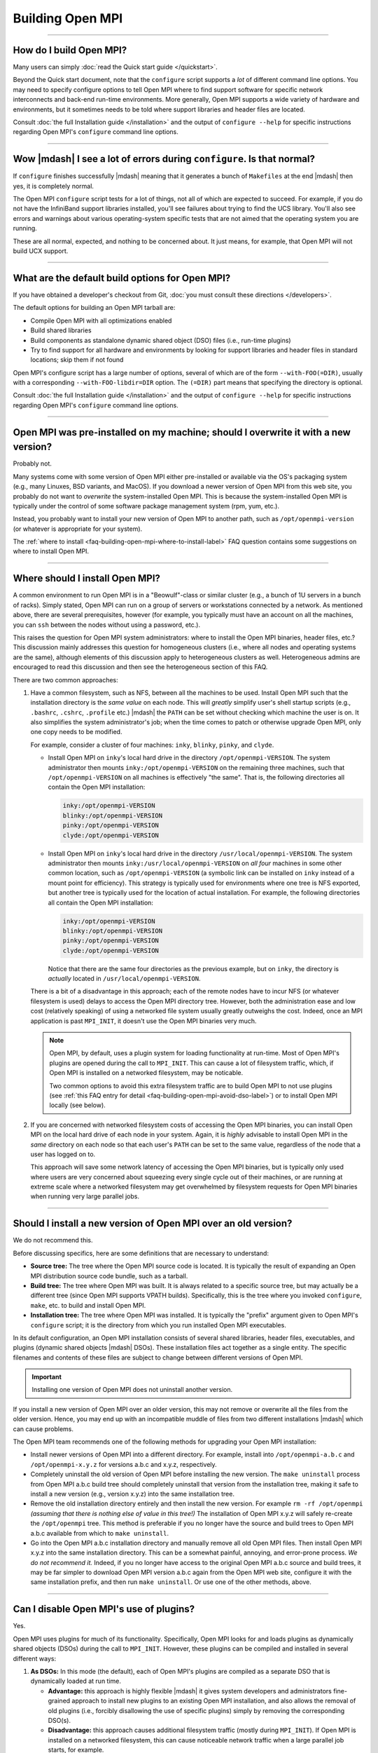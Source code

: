 Building Open MPI
=================

.. JMS How can I create a TOC just for this page here at the top?

/////////////////////////////////////////////////////////////////////////

How do I build Open MPI?
------------------------

Many users can simply :doc:`read the Quick start guide </quickstart>`.

Beyond the Quick start document, note that the ``configure`` script
supports a *lot* of different command line options.  You may need to
specify configure options to tell Open MPI where to find support
software for specific network interconnects and back-end run-time
environments.  More generally, Open MPI supports a wide variety of
hardware and environments, but it sometimes needs to be told where
support libraries and header files are located.

Consult :doc:`the full Installation guide </installation>` and the
output of ``configure --help`` for specific instructions regarding
Open MPI's ``configure`` command line options.

/////////////////////////////////////////////////////////////////////////

Wow |mdash| I see a lot of errors during ``configure``.  Is that normal?
------------------------------------------------------------------------

If ``configure`` finishes successfully |mdash| meaning that it
generates a bunch of ``Makefiles`` at the end |mdash| then yes, it is
completely normal.

The Open MPI ``configure`` script tests for a lot of things, not all
of which are expected to succeed.  For example, if you do not have the
InfiniBand support libraries installed, you'll see failures about
trying to find the UCS library.  You'll also see errors and warnings
about various operating-system specific tests that are not aimed that
the operating system you are running.

These are all normal, expected, and nothing to be concerned about.  It
just means, for example, that Open MPI will not build UCX support.

/////////////////////////////////////////////////////////////////////////

What are the default build options for Open MPI?
------------------------------------------------

If you have obtained a developer's checkout from Git,
:doc:`you must consult these directions </developers>`.

The default options for building an Open MPI tarball are:

* Compile Open MPI with all optimizations enabled
* Build shared libraries
* Build components as standalone dynamic shared object (DSO) files
  (i.e., run-time plugins)
* Try to find support for all hardware and environments by looking
  for support libraries and header files in standard locations; skip
  them if not found

Open MPI's configure script has a large number of options, several of
which are of the form ``--with-FOO(=DIR)``, usually with a
corresponding ``--with-FOO-libdir=DIR`` option.  The ``(=DIR)`` part
means that specifying the directory is optional.

Consult :doc:`the full Installation guide </installation>` and the
output of ``configure --help`` for specific instructions regarding
Open MPI's ``configure`` command line options.

/////////////////////////////////////////////////////////////////////////

Open MPI was pre-installed on my machine; should I overwrite it with a new version?
-----------------------------------------------------------------------------------

Probably not.

Many systems come with some version of Open MPI either pre-installed
or available via the OS's packaging system (e.g., many Linuxes, BSD
variants, and MacOS).  If you download a newer version of Open MPI
from this web site, you probably do not want to *overwrite* the
system-installed Open MPI.  This is because the system-installed Open
MPI is typically under the control of some software package management
system (rpm, yum, etc.).

Instead, you probably want to install your new version of Open MPI to
another path, such as ``/opt/openmpi-version`` (or whatever is
appropriate for your system).

The :ref:`where to install
<faq-building-open-mpi-where-to-install-label>` FAQ question contains
some suggestions on where to install Open MPI.

/////////////////////////////////////////////////////////////////////////

.. _faq-building-open-mpi-where-to-install-label:

Where should I install Open MPI?
--------------------------------

A common environment to run Open MPI is in a "Beowulf"-class or
similar cluster (e.g., a bunch of 1U servers in a bunch of racks).
Simply stated, Open MPI can run on a group of servers or workstations
connected by a network.  As mentioned above, there are several
prerequisites, however (for example, you typically must have an
account on all the machines, you can ``ssh`` between the nodes without
using a password, etc.).

This raises the question for Open MPI system administrators: where to
install the Open MPI binaries, header files, etc.?  This discussion
mainly addresses this question for homogeneous clusters (i.e., where
all nodes and operating systems are the same), although elements of
this discussion apply to heterogeneous clusters as well.
Heterogeneous admins are encouraged to read this discussion and then
see the heterogeneous section of this FAQ.

There are two common approaches:

#. Have a common filesystem, such as NFS, between all the machines to
   be used.  Install Open MPI such that the installation directory is
   the *same value* on each node.  This will *greatly* simplify user's
   shell startup scripts (e.g., ``.bashrc``, ``.cshrc``, ``.profile``
   etc.)  |mdash| the ``PATH`` can be set without checking which
   machine the user is on.  It also simplifies the system
   administrator's job; when the time comes to patch or otherwise
   upgrade Open MPI, only one copy needs to be modified.

   For example, consider a cluster of four machines: ``inky``,
   ``blinky``, ``pinky``, and ``clyde``.

   * Install Open MPI on ``inky``'s local hard drive in the directory
     ``/opt/openmpi-VERSION``.  The system administrator then
     mounts ``inky:/opt/openmpi-VERSION`` on the remaining three
     machines, such that ``/opt/openmpi-VERSION`` on all machines
     is effectively "the same".  That is, the following directories
     all contain the Open MPI installation:

     .. code-block::

        inky:/opt/openmpi-VERSION
        blinky:/opt/openmpi-VERSION
        pinky:/opt/openmpi-VERSION
        clyde:/opt/openmpi-VERSION

   * Install Open MPI on ``inky``'s local hard drive in the directory
     ``/usr/local/openmpi-VERSION``.  The system administrator then
     mounts ``inky:/usr/local/openmpi-VERSION`` on *all four*
     machines in some other common location, such as
     ``/opt/openmpi-VERSION`` (a symbolic link can be installed on
     ``inky`` instead of a mount point for efficiency).  This strategy
     is typically used for environments where one tree is NFS
     exported, but another tree is typically used for the location of
     actual installation.  For example, the following directories all
     contain the Open MPI installation:

     .. code-block::

        inky:/opt/openmpi-VERSION
        blinky:/opt/openmpi-VERSION
        pinky:/opt/openmpi-VERSION
        clyde:/opt/openmpi-VERSION

     Notice that there are the same four directories as the previous
     example, but on ``inky``, the directory is *actually* located in
     ``/usr/local/openmpi-VERSION``.

   There is a bit of a disadvantage in this approach; each of the
   remote nodes have to incur NFS (or whatever filesystem is used)
   delays to access the Open MPI directory tree.  However, both the
   administration ease and low cost (relatively speaking) of using a
   networked file system usually greatly outweighs the cost.  Indeed,
   once an MPI application is past ``MPI_INIT``, it doesn't use the
   Open MPI binaries very much.

   .. note:: Open MPI, by default, uses a plugin system for loading
             functionality at run-time.  Most of Open MPI's plugins
             are opened during the call to ``MPI_INIT``.  This can
             cause a lot of filesystem traffic, which, if Open MPI is
             installed on a networked filesystem, may be noticable.

             Two common options to avoid this extra filesystem traffic
             are to build Open MPI to not use plugins (see :ref:`this
             FAQ entry for detail
             <faq-building-open-mpi-avoid-dso-label>`) or to install
             Open MPI locally (see below).

#. If you are concerned with networked filesystem costs of accessing
   the Open MPI binaries, you can install Open MPI on the local hard
   drive of each node in your system.  Again, it is *highly* advisable
   to install Open MPI in the *same* directory on each node so that
   each user's ``PATH`` can be set to the same value, regardless of
   the node that a user has logged on to.

   This approach will save some network latency of accessing the Open
   MPI binaries, but is typically only used where users are very
   concerned about squeezing every single cycle out of their machines,
   or are running at extreme scale where a networked filesystem may
   get overwhelmed by filesystem requests for Open MPI binaries when
   running very large parallel jobs.

/////////////////////////////////////////////////////////////////////////

.. _faq-building-open-mpi-install-overwrite:

Should I install a new version of Open MPI over an old version?
---------------------------------------------------------------

We do not recommend this.

Before discussing specifics, here are some definitions that are
necessary to understand:

* **Source tree:** The tree where the Open MPI source code is located.
  It is typically the result of expanding an Open MPI distribution
  source code bundle, such as a tarball.
* **Build tree:** The tree where Open MPI was built.  It is always
  related to a specific source tree, but may actually be a different
  tree (since Open MPI supports VPATH builds).  Specifically, this is
  the tree where you invoked ``configure``, ``make``, etc. to build
  and install Open MPI.
* **Installation tree:** The tree where Open MPI was installed.  It is
  typically the "prefix" argument given to Open MPI's ``configure``
  script; it is the directory from which you run installed Open MPI
  executables.

In its default configuration, an Open MPI installation consists of
several shared libraries, header files, executables, and plugins
(dynamic shared objects |mdash| DSOs).  These installation files act
together as a single entity.  The specific filenames and
contents of these files are subject to change between different
versions of Open MPI.

.. important:: Installing one version of Open MPI does not uninstall
               another version.

If you install a new version of Open MPI over an older version, this
may not remove or overwrite all the files from the older version.
Hence, you may end up with an incompatible muddle of files from two
different installations |mdash| which can cause problems.

The Open MPI team recommends one of the following methods for
upgrading your Open MPI installation:

* Install newer versions of Open MPI into a different directory. For
  example, install into ``/opt/openmpi-a.b.c`` and
  ``/opt/openmpi-x.y.z`` for versions a.b.c and x.y.z, respectively.
* Completely uninstall the old version of Open MPI before installing
  the new version.  The ``make uninstall`` process from Open MPI a.b.c
  build tree should completely uninstall that version from the
  installation tree, making it safe to install a new version (e.g.,
  version x.y.z) into the same installation tree.
* Remove the old installation directory entirely and then install the
  new version.  For example ``rm -rf /opt/openmpi`` *(assuming that
  there is nothing else of value in this tree!)* The installation of
  Open MPI x.y.z will safely re-create the ``/opt/openmpi`` tree.
  This method is preferable if you no longer have the source and build
  trees to Open MPI a.b.c available from which to ``make
  uninstall``.
* Go into the Open MPI a.b.c installation directory and manually
  remove all old Open MPI files.  Then install Open MPI x.y.z into the
  same installation directory.  This can be a somewhat painful,
  annoying, and error-prone process.  *We do not recommend it.*
  Indeed, if you no longer have access to the original Open MPI a.b.c
  source and build trees, it may be far simpler to download Open MPI
  version a.b.c again from the Open MPI web site, configure it with
  the same installation prefix, and then run ``make uninstall``.  Or
  use one of the other methods, above.

/////////////////////////////////////////////////////////////////////////

.. _faq-building-open-mpi-avoid-dso-label:

Can I disable Open MPI's use of plugins?
----------------------------------------

Yes.

Open MPI uses plugins for much of its functionality.  Specifically,
Open MPI looks for and loads plugins as dynamically shared objects
(DSOs) during the call to ``MPI_INIT``.  However, these plugins can be
compiled and installed in several different ways:

#. **As DSOs:** In this mode (the default), each of Open MPI's plugins
   are compiled as a separate DSO that is dynamically loaded at run
   time.

   * **Advantage:** this approach is highly flexible |mdash| it gives
     system developers and administrators fine-grained approach to
     install new plugins to an existing Open MPI installation, and
     also allows the removal of old plugins (i.e., forcibly
     disallowing the use of specific plugins) simply by removing the
     corresponding DSO(s).
   * **Disadvantage:** this approach causes additional filesystem
     traffic (mostly during ``MPI_INIT``).  If Open MPI is installed
     on a networked filesystem, this can cause noticeable network
     traffic when a large parallel job starts, for example.

#. **As part of a larger library:** In this mode, Open MPI "slurps up"
   the plugins and includes them in libmpi (and other libraries).
   Hence, *all* plugins are included in the main Open MPI libraries
   that are loaded by the system linker before an MPI process even
   starts.

   * **Advantage:** Significantly less filesystem traffic than the DSO
     approach.  This model can be much more performant on network
     installations of Open MPI.
   * **Disadvantage:** Much less flexible than the DSO approach;
     system administrators and developers have significantly less
     ability to add/remove plugins from the Open MPI installation at
     run-time.  Note that you still have *some* ability to add/remove
     plugins (see below), but there are limitations to what can be
     done.

To be clear: Open MPI's plugins can be built either as standalone DSOs
or included in Open MPI's main libraries (e.g., ``libmpi``).
Additionally, Open MPI's main libraries can be built either as static
or shared libraries.

You can therefore choose to build Open MPI in one of several different
ways:


#. ``--disable-mca-dso``: Using the ``--disable-mca-dso`` switch to
   Open MPI's ``configure`` script will cause all plugins to be built
   as part of Open MPI's main libraries |mdash| they will *not* be
   built as standalone DSOs.  However, Open MPI will still look for
   DSOs in the filesystem at run-time.  Specifically: this option
   *significantly* decreases (but does not eliminate) filesystem
   traffic during ``MPI_INIT``, but does allow the flexibility of
   adding new plugins to an existing Open MPI installation.

   Note that the ``--disable-mca-dso`` option does not affect whether
   Open MPI's main libraries are built as static or shared.

#. ``--enable-static``: Using this option to Open MPI's ``configure``
   script will cause the building of static libraries (e.g.,
   ``libmpi.a``).  This option automatically implies
   ``--disable-mca-dso``.

   Note that ``--enable-shared`` is also the default; so if you use
   ``--enable-static``, Open MPI will build *both* static and shared
   libraries that contain all of Open MPI's plugins (i.e.,
   ``libmpi.so`` and ``libmpi.a``).  If you want *only* static
   libraries (that contain all of Open MPI's plugins), be sure to
   *also* use ``--disable-shared``.

#. ``--disable-dlopen``: Using this option to Open MPI's ``configure``
   script will do two things:

   #. Imply ``--disable-mca-dso``, meaning that all plugins will be
      slurped into Open MPI's libraries.
   #. Cause Open MPI to not look for / open *any* DSOs at run time.


   Specifically: this option makes Open MPI not incur any additional
   filesystem traffic during ``MPI_INIT`.  Note that the
   ``--disable-dlopen`` option does not affect whether Open MPI's main
   libraries are built as static or shared.

/////////////////////////////////////////////////////////////////////////

How do I build an optimized version of Open MPI?
------------------------------------------------

If you have obtained a developer's checkout from Git
:doc:`you must consult these directions </developers>`.

Building Open MPI from an official distribution tarball defaults to
building an optimized version.  There is no need to do anything
special.

/////////////////////////////////////////////////////////////////////////

Are VPATH and/or parallel builds supported?
-------------------------------------------

Yes, both VPATH and parallel builds are supported.  This allows Open
MPI to be built in a different directory than where its source code
resides (helpful for multi-architecture builds).  Open MPI uses
Automake for its build system, so

For example:

.. code-block::
   :linenos:

   shell$ gtar zxf openmpi-1.2.3.tar.gz
   shell$ cd openmpi-1.2.3
   shell$ mkdir build
   shell$ cd build
   shell$ ../configure ...
   <... lots of output ...>
   shell$ make -j 4

Running ``configure`` from a different directory from where it
actually resides triggers the VPATH build (i.e., it will configure and
built itself from the directory where ``configure`` was run, not from
the directory where ``configure`` resides).

Some versions of ``make`` support parallel builds.  The example above
shows GNU make's ``-j`` option, which specifies how many compile
processes may be executing at any given time.  We, the Open MPI Team,
have found that doubling or quadrupling the number of processors in a
machine can *significantly* speed up an Open MPI compile (since
compiles tend to be much more IO bound than CPU bound).

/////////////////////////////////////////////////////////////////////////

Do I need any special tools to build Open MPI?
----------------------------------------------

If you are building Open MPI from an official distribution tarball,
you need a C compiler and ``make``.  If you are building the Fortran
MPI bindings, you will need a Fortran compiler as well.  You do *not*
need any special version of the GNU Autotools (Autoconf, Automake,
Libtool).

If you are building Open MPI from a Git checkout, you need some
additional tools.  :doc:`See the Developer's Guide </developers>` for
more details.

/////////////////////////////////////////////////////////////////////////

How do I build Open MPI as a static library?
--------------------------------------------

As noted above, Open MPI defaults to building shared libraries and
building components as dynamic shared objects (DSOs, i.e., run-time
plugins).  Changing this build behavior is controlled via command line
options to Open MPI's ``configure`` script.

**Building static libraries:** You can disable building shared libraries
and enable building static libraries with the following options:

.. code-block::
   :linenos:

   shell$ ./configure --enable-static --disable-shared ...

Similarly, you can build *both* static and shared libraries by simply
specifying ``--enable-static`` (and *not* specifying
``--disable-shared``), if desired.

**Including components in libraries:** Instead of building components
as DSOs, they can also be "rolled up" and included in their respective
libraries (e.g., ``libmpi``).  This is controlled with the
``--enable-mca-static`` option.  Some examples:

.. code-block::
   :linenos:

   shell$ ./configure --enable-mca-static=pml ...
   shell$ ./configure --enable-mca-static=pml,btl-openib,btl-self ...

Specifically, entire frameworks and/or individual components can be
specified to be rolled up into the library in a comma-separated list
as an argument to ``--enable-mca-static``.

/////////////////////////////////////////////////////////////////////////

When I run 'make', it looks very much like the build system is going into a loop.
---------------------------------------------------------------------------------

Open MPI uses the GNU Automake software to build itself.  Automake
uses a tightly-woven set of file timestamp-based dependencies to
compile and link software.  This behavior, frequently paired with
messages similar to:

.. code-block::
   :linenos:

   Warning: File `Makefile.am' has modification time 3.6e+04 s in the future

:ref:`See the warning about building Open MPI on a networked
filesystem <install-filesystem-timestamp-warning-label>` where the
time on the file server does not match the time on the client in the
Installation guide for more details.

/////////////////////////////////////////////////////////////////////////

.. _faq-building-open-mpi-sed-errors-label:

Configure issues warnings about sed and unterminated commands
-------------------------------------------------------------

Some users have reported seeing warnings like this in the
final output from ``configure``:

.. code-block::
   :linenos:

   *** Final output
   configure: creating ./config.status
   config.status: creating ompi/include/ompi/version.h
   sed: file ./confstatA1BhUF/subs-3.sed line 33: unterminated `s' command
   sed: file ./confstatA1BhUF/subs-4.sed line 4: unterminated `s' command
   config.status: creating orte/include/orte/version.h

These messages *usually* indicate a problem in the user's local shell
configuration.  Ensure that when you run a new shell, no output is
sent to stdout.  For example, if the output of this simple shell
script is more than just the hostname of your computer, you need to go
check your shell startup files to see where the extraneous output is
coming from (and eliminate it):

.. code-block:: sh
   :linenos:

   #!/bin/sh
   hostname
   exit 0

/////////////////////////////////////////////////////////////////////////

Open MPI configured ok, but I get ``Makefile:602: *** missing separator`` kinds of errors when building
-------------------------------------------------------------------------------------------------------

This is *usually* an indication that ``configure`` succeeded but
really shouldn't have.

:ref:`See this FAQ entry <faq-building-open-mpi-sed-errors-label>` for
one possible cause.

/////////////////////////////////////////////////////////////////////////

Open MPI seems to default to building with the GNU compiler set.  Can I use other compilers?
--------------------------------------------------------------------------------------------

Yes.

Open MPI uses a standard Autoconf ``configure`` script to probe the
current system and figure out how to build itself.  One of the choices
it makes it which compiler set to use.  Since Autoconf is a GNU
product, it defaults to the GNU compiler set.  However, this is easily
overridden on the ``configure`` command line.

:ref:`See the section and compilers and flags
<install-configure-compilers-and-flags-label>` in the Installation
guide for more details.

/////////////////////////////////////////////////////////////////////////

Can I pass specific flags to the compilers / linker used to build Open MPI?
---------------------------------------------------------------------------

Yes.

Open MPI uses a standard Autoconf ``configure`` script to set itself up
for building.  As such, there are a number of command line options
that can be passed to ``configure`` to customize flags that are passed
to the underlying compiler to build Open MPI.

:ref:`See the section and compilers and flags
<install-configure-compilers-and-flags-label>` in the Installation
guide for more details.

/////////////////////////////////////////////////////////////////////////

I'm trying to build with the Intel compilers, but Open MPI eventually fails to compile with really long error messages.  What do I do?
--------------------------------------------------------------------------------------------------------------------------------------

A common mistake when building Open MPI with the Intel compiler suite
is to accidentally specify the Intel C compiler as the C++ compiler.
Specifically, recent versions of the Intel compiler renamed the C++
compiler ``icpc`` (it used to be ``icc``, the same as the C compiler).
Users accustomed to the old name tend to specify ``icc`` as the C++
compiler, which will then cause a failure late in the Open MPI build
process because a C++ code will be compiled with the C compiler.  Bad
Things then happen.

The solution is to be sure to specify that the C++ compiler is
``icpc``, not ``icc``.  For example:

.. code-block::
   :linenos:

   shell$ ./configure CC=icc CXX=icpc F77=ifort FC=ifort ...

For Googling purposes, here's some of the error messages that may be
issued during the Open MPI compilation of C++ codes with the Intel C compiler
(``icc``), in no particular order:

.. code-block::
   :linenos:

   IPO Error: unresolved : _ZNSsD1Ev
   IPO Error: unresolved : _ZdlPv
   IPO Error: unresolved : _ZNKSs4sizeEv
   components.o(.text+0x17): In function `ompi_info::open_components()':
   : undefined reference to `std::basic_string<char, std::char_traits<char>, std::allocator<char> >::basic_string()'
   components.o(.text+0x64): In function `ompi_info::open_components()':
   : undefined reference to `std::basic_string<char, std::char_traits<char>, std::allocator<char> >::basic_string()'
   components.o(.text+0x70): In function `ompi_info::open_components()':
   : undefined reference to `std::string::size() const'
   components.o(.text+0x7d): In function `ompi_info::open_components()':
   : undefined reference to `std::string::reserve(unsigned int)'
   components.o(.text+0x8d): In function `ompi_info::open_components()':
   : undefined reference to `std::string::append(char const*, unsigned int)'
   components.o(.text+0x9a): In function `ompi_info::open_components()':
   : undefined reference to `std::string::append(std::string const&)'
   components.o(.text+0xaa): In function `ompi_info::open_components()':
   : undefined reference to `std::string::operator=(std::string const&)'
   components.o(.text+0xb3): In function `ompi_info::open_components()':
   : undefined reference to `std::basic_string<char, std::char_traits<char>, std::allocator<char> >::~basic_string()'

There are many more error messages, but the above should be sufficient
for someone trying to find this FAQ entry via a web crawler.

/////////////////////////////////////////////////////////////////////////

When I build with the Intel compiler suite, linking user MPI applications with the wrapper compilers results in warning messages. What do I do?
-----------------------------------------------------------------------------------------------------------------------------------------------

When Open MPI was built with some versions of the Intel compilers on
some platforms, you may see warnings similar to the following when
compiling MPI applications with Open MPI's wrapper compilers:

.. code-block::
   :linenos:

   shell$ mpicc hello.c -o hello
   libimf.so: warning: warning: feupdateenv is not implemented and will always fail
   shell$

This warning is generally harmless, but it can be alarming to some
users.  To remove this warning, pass either the ``-shared-intel`` or
``-i-dynamic`` options when linking your MPI application (the specific
option depends on your version of the Intel compilers; consult your
local documentation):

.. code-block::
   :linenos:

   shell$ mpicc hello.c -o hello -shared-intel
   shell$

You can also :ref:`change the default behavior of Open MPI's wrapper
compilers <install-wrapper-flags-label>` to automatically include this
``-shared-intel`` flag so that it is unnecessary to specify it on the
command line when linking MPI applications.

/////////////////////////////////////////////////////////////////////////

I'm trying to build with the IBM XL compilers, but Open MPI eventually fails to compile.  What do I do?
-------------------------------------------------------------------------------------------------------

Unfortunately there are some problems between Libtool (which Open MPI
uses for library support) and older versions of the IBM XL compilers
when creating shared libraries.  The only workaround is to disable
shared libraries and build Open MPI statically. For example:

.. code-block::
   :linenos:

   shell$ ./configure CC=xlc CXX=xlc++ FC=xlf90 --disable-shared --enable-static ...

For Googling purposes, here's an error message that may be
issued when the build fails:

.. code-block::
   :linenos:

   xlc: 1501-216 command option --whole-archive is not recognized - passed to ld
   xlc: 1501-216 command option --no-whole-archive is not recognized - passed to ld
   xlc: 1501-218 file libopen-pal.so.0 contains an incorrect file suffix
   xlc: 1501-228 input file libopen-pal.so.0 not found

/////////////////////////////////////////////////////////////////////////

How do I build Open MPI with support for my favorite network type?
------------------------------------------------------------------

To build support for high-speed interconnect networks, you generally
only have to specify the directory where its support header files and
libraries were installed to Open MPI's ``configure`` script.  You can
specify where multiple packages were installed if you have support for
more than one kind of interconnect |mdash| Open MPI will build support
for as many as it can.

:ref:`See the networking support section of the Installation
guide <install-network-support-label>` for information on how to
specify the correct options to ``configure``.

You can verify that ``configure`` found everything properly by examining
its output |mdash| it will test for each network's header files and
libraries and report whether it will build support (or not) for each
of them.  Examining ``configure``'s output is the *first* place you
should look if you have a problem with Open MPI not correctly
supporting a specific network type.

If ``configure`` indicates that support for your networks will be
included, after you build and install Open MPI, you can run the
``ompi_info`` command and look for components for your networks.

For example, the following shows that Open MPI was built with the
OpenFabrics Interconnect (OFI, also known as Libfabric) and UCX
support:

.. code-block::
   :linenos:

   shell$ ompi_info | egrep ': ofi|ucx'
                 MCA rml: ofi (MCA v2.1.0, API v3.0.0, Component v4.0.0)
                 MCA mtl: ofi (MCA v2.1.0, API v2.0.0, Component v4.0.0)
                 MCA pml: ucx (MCA v2.1.0, API v2.0.0, Component v4.0.0)
                 MCA osc: ucx (MCA v2.1.0, API v2.0.0, Component v4.0.0)

/////////////////////////////////////////////////////////////////////////

How do I build Open MPI with support for Slurm / XGrid?
-------------------------------------------------------

Slurm support is built automatically; there is nothing that
you need to do.

XGrid support is built automatically if the XGrid tools are installed.

/////////////////////////////////////////////////////////////////////////

How do I build Open MPI with support for SGE / OGE?
---------------------------------------------------

Support for the Sun Grid Engine (SGE) |mdash| later renamed to the
Oracle Gid Engine (OGE), and then forked into a few open source
dristributions |mdash| is available, but is not enabled by default.

You can explicitly request the SGE support with
the ``--with-sge`` command line switch to the Open MPI ``configure``
script. For example:

.. code-block::
   :linenos:

   shell$ ./configure --with-sge

After Open MPI is installed, you should see one component named
``gridengine``:

.. code-block::
   :linenos:

   shell$ ompi_info | grep gridengine
                 MCA ras: gridengine (MCA v2.0, API v2.0, Component v1.3)

/////////////////////////////////////////////////////////////////////////

How do I build Open MPI with support for PBS Pro / Open PBS / Torque?
---------------------------------------------------------------------

Support for PBS Pro, Open PBS, and Torque must be explicitly requested
with the ``--with-tm`` command line switch to Open MPI's ``configure``
script.

.. code-block::
   :linenos:

   shell$ ./configure --with-tm=/path/to/pbs-or-torque-install

After Open MPI is installed, you should see two components named
``tm``:

.. code-block::
   :linenos:

   shell$ ompi_info | grep tm
                 MCA pls: tm (MCA v1.0, API v1.0, Component v1.0)
                 MCA ras: tm (MCA v1.0, API v1.0, Component v1.0)

/////////////////////////////////////////////////////////////////////////

How do I build Open MPI with support for IBM Platform LSF?
----------------------------------------------------------

Note that only IBM Platform LSF 7.0.2 and later is supported.

Support for LSF will be automatically built if the LSF libraries and
headers are in the default path. If not, support must be explicitly
requested with the ``--with-lsf`` command line switch to Open MPI's
``configure`` script.

.. code-block::
   :linenos:

   shell$ ./configure --with-lsf=/path/to/lsf-install

After Open MPI is installed, you should see a component named
``lsf``:

.. code-block::
   :linenos:

   shell$ ompi_info | grep lsf
                 MCA ess: lsf (MCA v2.0, API v1.3, Component v1.3)
                 MCA ras: lsf (MCA v2.0, API v1.3, Component v1.3)
                 MCA plm: lsf (MCA v2.0, API v1.3, Component v1.3)

/////////////////////////////////////////////////////////////////////////

How do I build Open MPI with processor / memory affinity support?
-----------------------------------------------------------------

Open MPI automatically uses the `Hardware Locality (hwloc)
<https://www.open-mpi.org/projects/hwloc/>`_ library for processor and
memory affinity.

Just like other dependent libraries that Open MPI uses, ``configure``
will search for hwloc's headers and libraries.  If it does not find
them, Open MPI will use the embedded copy of hwloc that it carries in
its source tree.

Some systems support processor and memory affinity better than others;
consult hwloc's documentation for more details.

/////////////////////////////////////////////////////////////////////////

How do I build Open MPI with CUDA-aware support?
------------------------------------------------

CUDA-aware support means that the MPI library can send and receive GPU buffers
directly.

If you are using the UCX library for MPI networking transport, you
need to ensure that UCX was built with CUDA support (i.e., with the
NVIDIA ``gdrcopy`` library).  For example:

.. code-block::
   :linenos:

   shell$ ./configure \
       --prefix=/path/to/ucx-cuda-install \
       --with-cuda=/path/to/cuda-install \
       --with-gdrcopy=/path/to/gdrcopy-install
   shell$ make -j8 install

Then be sure that Open MPI's ``configure`` script finds this specific
UCX installation, potentiallt by specifying
``--with-ucx=/path/to/ucx-cuda-install``:

.. code-block::
   :linenos:

   shell$ ./configure \
       --with-cuda=/path/to/cuda-install \
       --with-ucx=/path/to/ucx-cuda-install ...
   shell$ make -j8 install

If you are not using UCX, Open MPI dynamically loads the
``libcuda.so`` library at run time |mdash| there is no need to specify
a path to it at ``configure`` time.  Specifically: all Open MPI needs
to build itself with CUDA support is the path to the ``cuda.h`` header
file.

The ``configure`` process is similar to above; you just don't specify
``--with-ucx``.  You can have ``configure`` search for ``cuda.h`` in
default locations:

.. code-block::
   :linenos:

   shell$ ./configure --with-cuda

Or you can tell ``configure`` where to find the specific ``cuda.h``
that you want it to use:

.. code-block::
   :linenos:

   shell$ ./configure --with-cuda=/usr/local/cuda-v6.0/cuda

Note that you cannot configure with ``--disable-dlopen`` as that will
break the ability of the Open MPI library to dynamically load ``libcuda.so``.

:doc:`See this FAQ section </faq/cuda>` for detals on how to use the
CUDA support.";

/////////////////////////////////////////////////////////////////////////

How do I <em>not</em> build a specific plugin / component for Open MPI?
-----------------------------------------------------------------------

The ``--enable-mca-no-build`` option to Open MPI's ``configure``
script enables you to specify a list of components that you want to
skip building.  This allows you to not include support for specific
features in Open MPI if you do not want to.

It takes a single argument: a comma-delimited list of
``framework-component`` pairs inidicating which specific components you do
not want to build.  For example:

.. code-block::
   :linenos:

   shell$ ./configure --enable-mca-no-build=threads-qthreads,pml-monitoring

Note that this option is really only useful for components that would
otherwise be built.  For example, if you are on a machine without
Libfabric support, it is not necessary to specify:

.. code-block::
   :linenos:

   shell$ ./configure --enable-mca-no-build=cm-ofi

because the ``configure`` script will naturally see that you do not have
support for GM and will automatically skip the ``gm`` BTL component.";

/////////////////////////////////////////////////////////////////////////

Does Open MPI support MPI_REAL16 and MPI_COMPLEX32?
---------------------------------------------------

It depends.  Note that these datatypes are optional in the MPI
standard.

Open MPI supports the ``MPI_REAL16`` and ``MPI_COMPLEX32`` types only
if:

* An integer C type can be found that has the same size (measured
  in bytes) as the Fortran ``REAL*16`` type.
* The bit representation is the same between the C type and the
  Fortran type.

/////////////////////////////////////////////////////////////////////////

Can I re-locate my Open MPI installation without re-configuring/re-compiling/re-installing from source?
-------------------------------------------------------------------------------------------------------

Yes.

.. note:: Open MPI hard-codes some directory paths in its executables
          based on installation paths specified by the ``configure``
          script.  For example, if you configure with an installation
          prefix of ``/opt/openmpi/``, Open MPI encodes in its
          executables that it should be able to find its help files in
          ``/opt/openmpi/share/openmpi``.

The "installdirs" functionality in Open MPI lets you change any of
these hard-coded directory paths at run time (*assuming* that you have
already adjusted your ``PATH`` and/or ``LD_LIBRARY_PATH`` environment
variables to the new location where Open MPI now resides).  There are
three methods:

#. Move an existing Open MPI installation to a new prefix: Set the
   ``OPAL_PREFIX`` environment variable before launching Open MPI.
   For example, if Open MPI had initially been installed to
   ``/opt/openmpi`` and the entire ``openmpi`` tree was later moved to
   ``/home/openmpi``, setting ``OPAL_PREFIX`` to ``/home/openmpi``
   will enable Open MPI to function properly.

#. "Stage" an Open MPI installation in a temporary location: When
   *creating* self-contained installation packages, systems such as
   RPM install Open MPI into temporary locations.  The package system
   then bundles up everything under the temporary location into a
   package that can be installed into its real location later.  For
   example, when *creating* an RPM that will be installed to
   ``/opt/openmpi``, the RPM system will transparently prepend a
   "destination directory" (or "destdir") to the installation
   directory.  As such, Open MPI will think that it is installed in
   ``/opt/openmpi``, but it is actually temporarily installed in (for
   example) ``/var/rpm/build.1234/opt/openmpi``.  If it is necessary
   to *use* Open MPI while it is installed in this staging area, the
   ``OPAL_DESTDIR`` environment variable can be used; setting
   ``OPAL_DESTDIR`` to ``/var/rpm/build.1234`` will automatically
   prefix every directory such that Open MPI can function properly.

#. Overriding individual directories: Open MPI uses the GNU-specified
   directories (per Autoconf/Automake), and can be overridden by
   setting environment variables directly related to their common
   names.  The list of environment variables that can be used is:

   * ``OPAL_PREFIX``
   * ``OPAL_EXEC_PREFIX``
   * ``OPAL_BINDIR``
   * ``OPAL_SBINDIR``
   * ``OPAL_LIBEXECDIR``
   * ``OPAL_DATAROOTDIR``
   * ``OPAL_DATADIR``
   * ``OPAL_SYSCONFDIR``
   * ``OPAL_SHAREDSTATEDIR``
   * ``OPAL_LOCALSTATEDIR``
   * ``OPAL_LIBDIR``
   * ``OPAL_INCLUDEDIR``
   * ``OPAL_INFODIR``
   * ``OPAL_MANDIR``
   * ``OPAL_PKGDATADIR``
   * ``OPAL_PKGLIBDIR``
   * ``OPAL_PKGINCLUDEDIR``

   Note that not all of the directories listed above are used by Open
   MPI; they are listed here in entirety for completeness.

   Also note that several directories listed above are defined in
   terms of other directories.  For example, the ``$bindir`` is
   defined by default as ``$prefix/bin``.  Hence, overriding the
   ``$prefix`` (via ``OPAL_PREFIX``) will automatically change the
   first part of the ``$bindir`` (which is how method 1 described
   above works).  Alternatively, ``OPAL_BINDIR`` can be set to an
   absolute value that ignores ``$prefix`` altogether.

/////////////////////////////////////////////////////////////////////////

How do I statically link to the libraries of Intel compiler suite?
------------------------------------------------------------------

The Intel compiler suite, by default, dynamically links its runtime libraries
against the Open MPI binaries and libraries. This can cause problems if the Intel
compiler libraries are installed in non-standard locations. For example, you might
get errors like:

.. code-block::
   :linenos:

   error while loading shared libraries: libimf.so: cannot open shared object file:
   No such file or directory

To avoid such problems, you can pass flags to Open MPI's configure
script that instruct the Intel compiler suite to statically link its
runtime libraries with Open MPI:

.. code-block::
   :linenos:

   shell$ ./configure CC=icc CXX=icpc FC=ifort LDFLAGS=-Wc,-static-intel ...

/////////////////////////////////////////////////////////////////////////

Why do I get errors about hwloc or libevent not found?
------------------------------------------------------

Sometimes you may see errors similar to the following when attempting to build Open MPI:

.. code-block::
   :linenos:

   ...
   PPFC     profile/pwin_unlock_f08.lo
   PPFC     profile/pwin_unlock_all_f08.lo
   PPFC     profile/pwin_wait_f08.lo
   FCLD     libmpi_usempif08.la
   ld: library not found for -lhwloc
   collect2: error: ld returned 1 exit status
   make``2``: *** ``libmpi_usempif08.la`` Error 1

This error can happen when a number of factors occur together:

#. If Open MPI's ``configure`` script chooses to use an "external"
   installation of `hwloc <https://www.open-mpi.org/projects/hwloc/>`_
   and/or `Libevent <https://libevent.org/>`_ (i.e., outside of Open
   MPI's source tree).
#. If Open MPI's ``configure`` script chooses C and Fortran compilers
   from different suites/installations.

Put simply: if the default search library search paths differ between
the C and Fortran compiler suites, the C linker may find a
system-installed ``libhwloc`` and/or ``libevent``, but the Fortran linker
may not.

This may tend to happen more frequently starting with Open MPI v4.0.0
on Mac OS because:

#. In v4.0.0, Open MPI's ``configure`` script was changed to "prefer"
   system-installed versions of hwloc and Libevent (vs. preferring the
   hwloc and Libevent that are bundled in the Open MPI distribution
   tarballs).
#. In MacOS, it is common for `Homebrew <https://brew.sh/>`_ or
   `MacPorts <https://www.macports.org/>`_ to install:
   * hwloc and/or Libevent
   * gcc and gfortran

For example, as of July 2019, Homebrew:

* Installs hwloc v2.0.4 under ``/usr/local``
* Installs the Gnu C and Fortran compiler suites v9.1.0 under
  ``/usr/local``.  *However*, the C compiler executable is named ``gcc-9``
  (not ``gcc``!), whereas the Fortran compiler executable is
  named ``gfortran``.

These factors, taken together, result in Open MPI's ``configure``
script deciding the following:

* The C compiler is ``gcc`` (which is the MacOS-installed C
  compiler).
* The Fortran compiler is ``gfortran`` (which is the
  Homebrew-installed Fortran compiler).
* There is a suitable system-installed hwloc in ``/usr/local``, which
  can be found -- by the C compiler/linker -- without specifying any
  additional linker search paths.

The careful reader will realize that the C and Fortran compilers are
from two entirely different installations.  Indeed, their default
library search paths are different:

* The MacOS-installed ``gcc`` will search ``/usr/local/lib`` by
  default.
* The Homebrew-installed ``gfortran`` will *not* search
  ``/usr/local/lib`` by default.

Hence, since the majority of Open MPI's source code base is in C, it
compiles/links against hwloc successfully.  But when Open MPI's
Fortran code for the ``mpi_f08`` module is compiled and linked, the
Homebrew-installed ``gfortran`` -- which does not search
``/usr/local/lib`` by default -- cannot find ``libhwloc``, and the link
fails.

There are a few different possible solutions to this issue:

#. The best solution is to always ensure that Open MPI uses a C and
   Fortran compiler from the same suite/installation.  This will
   ensure that both compilers/linkers will use the same default
   library search paths, and all behavior should be consistent.  For
   example, the following instructs Open MPI's ``configure`` script to
   use ``gcc-9`` for the C compiler, which (as of July 2019) is the
   Homebrew executable name for its installed C compiler:

   .. code-block:: sh
      :linenos:

      shell$ ./configure CC=gcc-9 ...

      # You can be precise and specify an absolute path for the C
      # compiler, and/or also specify the Fortran compiler:
      shell$ ./configure CC=/usr/local/bin/gcc-9 FC=/usr/local/bin/gfortran ...

   Note that this will likely cause ``configure`` to *not* find the
   Homebrew-installed hwloc, and instead fall back to using the
   bundled hwloc in the Open MPI source tree.

#. Alternatively, you can simply force ``configure`` to select the
   bundled versions of hwloc and libevent, which avoids the issue
   altogether:

   .. code-block:: sh
      :linenos:

      shell$ ./configure --with-hwloc=internal --with-libevent=internal ...

#. Finally, you can tell ``configure`` exactly where to find the
   external hwloc library.  This can have some unintended
   consequences, however, because it will prefix both the C and
   Fortran linker's default search paths with ``/usr/local/lib``:

   .. code-block:: sh
      :linenos:

      shell$ ./configure --with-hwloc-libdir=/usr/local/lib ...

Be sure to :ref:`see this section of the Installation guide
<install-misc-support-libraries-label>` and :ref:`this FAQ entry
<faq-building-open-mpi-intext-hwloc-libevent-label>` for more
information about the bundled hwloc and/or Libevent
vs. system-installed versions.

/////////////////////////////////////////////////////////////////////////

.. _faq-building-open-mpi-intext-hwloc-libevent-label:

Should I use the bundled hwloc and Libevent, or system-installed versions?
--------------------------------------------------------------------------

From a performance perspective, there is no significant reason
to choose the bundled vs. system-installed hwloc and Libevent
installations.  Specifically: both will likely give the same
performance.

There are other reasons to choose one or the other, however.

First, some background: Open MPI has internally used `hwloc
<https://www.open-mpi.org/projects/hwloc/>`_ and `Libevent
<https://libevent.org/>`_ for almost its entire life.  Years ago, it
was not common for hwloc and/or Libevent to be available on many
systems, so the Open MPI community decided to bundle entire copies of
the hwloc and Libevent source code in Open MPI distribution tarballs.

This system worked well: Open MPI used the bundled copies of hwloc and
Libevent which a) guaranteed that those packages would be available
(vs. telling users that they had to separately download/install those
packages before installing Open MPI), and b) guaranteed that the
versions of hwloc and Libevent were suitable for Open MPI's
requirements.

In the last few years, two things have changed:

#. hwloc and Libevent are now installed on many more systems by
   default.
#. The hwloc and Libevent APIs have stabilized such that a wide
   variety of hwloc/Libevent release versions are suitable for Open MPI's
   requirements.

While not *all* systems have hwloc and Libevent available by default
(cough cough MacOS cough cough), it is now common enough that -- with
the suggestion from Open MPI's downstream packagers -- starting with
v4.0.0, Open MPI "prefers" system-installed hwloc and Libevent
installations over its own bundled copies.

Meaning: if ``configure`` finds a suitable system-installed hwloc and/or
Libevent, ``configure`` will choose to use those installations instead of
the bundled copies in the Open MPI source tree.

That being said, there definitely are obscure technical corner cases
and philosophical reasons to force the choice of one or the other.  As
such, Open MPI provides ``configure`` command line options that can be
used to specify exact behavior in searching for hwloc and/or Libevent.

:ref:`This this section of the Installation guide
<install-misc-support-libraries-label>` discusses the various options
to ``configure`` that allow forcing the use of the internal / bundled
copies of hwloc and Libevent or the external / system-installed versions.

From Open MPI's perspective, it is always safe to use the bundled
copies.  If there is ever a problem or conflict with the
system-supplied Libevent or hwloc, you can specify
``--with-hwloc=internal`` and/or ``--with-libevent=internal``, and
this will likely solve your problem.

Additionally, note that Open MPI's ``configure`` will check some version
and functionality aspects from system-installed hwloc / Libevent, and
may still choose the bundled copies over system-installed copies
(e.g., the system-installed version is too low, the system-installed
version is not thread safe, ... etc.).
